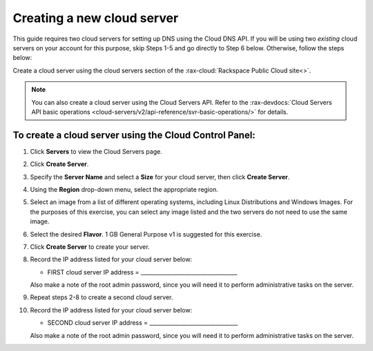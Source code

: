 .. _gs-create-server:

Creating a new cloud server
~~~~~~~~~~~~~~~~~~~~~~~~~~~

This guide requires two cloud servers for setting up DNS using the Cloud
DNS API. If you will be using two *existing* cloud servers on your
account for this purpose, skip Steps 1-5 and go directly to Step 6
below. Otherwise, follow the steps below:

Create a cloud server using the cloud servers section of the
:rax-cloud:`Rackspace Public Cloud site<>`.

..  note::
    You can also create a cloud server using the Cloud Servers API. Refer to
    the :rax-devdocs:`Cloud Servers API basic operations
    <cloud-servers/v2/api-reference/svr-basic-operations/>` for details.


To create a cloud server using the Cloud Control Panel:
^^^^^^^^^^^^^^^^^^^^^^^^^^^^^^^^^^^^^^^^^^^^^^^^^^^^^^^

1.  Click **Servers** to view the Cloud Servers page.

2.  Click **Create Server**.

3.  Specify the **Server Name** and select a **Size** for your cloud
    server, then click **Create Server**.

4.  Using the **Region** drop-down menu, select the appropriate region.

5.  Select an image from a list of different operating systems,
    including Linux Distributions and Windows Images. For the purposes
    of this exercise, you can select any image listed and the two
    servers do not need to use the same image.

6.  Select the desired **Flavor**. 1 GB General Purpose v1 is suggested
    for this exercise.

7.  Click **Create Server** to create your server.

8.  Record the IP address listed for your cloud server below:

    -  FIRST cloud server IP address = ___________________________________


    Also make a note of the root admin password, since you will need it
    to perform administrative tasks on the server.

9.  Repeat steps 2-8 to create a second cloud server.

10. Record the IP address listed for your cloud server below:

    -  SECOND cloud server IP address = ________________________________

    Also make a note of the root admin password, since you will need it
    to perform administrative tasks on the server.
